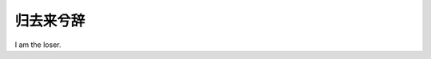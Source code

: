 **********
归去来兮辞
**********

I am the loser.

.. code-block:: none
    :caption: 归去来兮辞 - 陶渊明

    余家贫，耕植不足以自给。幼稚盈室，瓶无储粟，生生所资，未见其术。亲故多劝余为长吏，脱然有怀，求之靡途。
    会有四方之事，诸侯以惠爱为德，家叔以余贫苦，遂见用于小邑。于时风波未静，心惮远役，彭泽去家百里，
    公田之利，足以为酒。故便求之。及少日，眷然有归欤之情。何则？质性自然，非矫厉所得。饥冻虽切，违己交病。
    尝从人事，皆口腹自役。于是怅然慷慨，深愧平生之志。犹望一稔，当敛裳宵逝。寻程氏妹丧于武昌，情在骏奔，
    自免去职。仲秋至冬，在官八十余日。因事顺心，命篇曰《归去来兮》。乙巳岁十一月也。

    归去来兮，田园将芜胡不归？既自以心为形役，奚惆怅而独悲？悟已往之不谏，知来者之可追。
    实迷途其未远，觉今是而昨非。舟遥遥以轻飏，风飘飘而吹衣。问征夫以前路，恨晨光之熹微。

    乃瞻衡宇，载欣载奔。僮仆欢迎，稚子候门。三径就荒，松菊犹存。携幼入室，有酒盈樽。
    引壶觞以自酌，眄庭柯以怡颜。倚南窗以寄傲，审容膝之易安。园日涉以成趣，门虽设而常关。
    策扶老以流憩，时矫首而遐观。云无心以出岫，鸟倦飞而知还。景翳翳以将入，抚孤松而盘桓。

    归去来兮，请息交以绝游。世与我而相违，复驾言兮焉求？悦亲戚之情话，乐琴书以消忧。
    农人告余以春及，将有事于西畴。或命巾车，或棹孤舟。既窈窕以寻壑，亦崎岖而经丘。
    木欣欣以向荣，泉涓涓而始流。善万物之得时，感吾生之行休。

    已矣乎！寓形宇内复几时？曷不委心任去留？胡为乎遑遑欲何之？富贵非吾愿，帝乡不可期。
    怀良辰以孤往，或植杖而耘耔。登东皋以舒啸，临清流而赋诗。聊乘化以归尽，乐夫天命复奚疑！